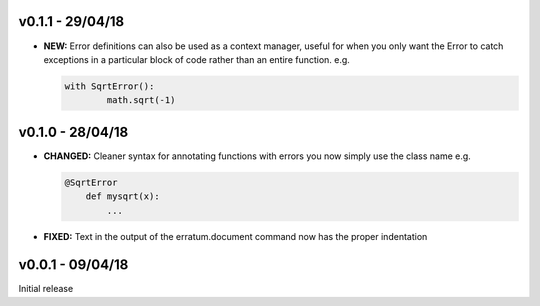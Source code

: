 v0.1.1 - 29/04/18
-----------------

- **NEW:** Error definitions can also be used as a context manager, useful
  for when you only want the Error to catch exceptions in a particular block
  of code rather than an entire function. e.g.

  .. code-block:: python

      with SqrtError():
	      math.sqrt(-1)

v0.1.0 - 28/04/18
-----------------

- **CHANGED:** Cleaner syntax for annotating functions with errors you now
  simply use the class name e.g.

  .. code-block:: python

      @SqrtError
	  def mysqrt(x):
	      ...

- **FIXED:** Text in the output of the erratum.document command now has the
  proper indentation


v0.0.1 - 09/04/18
-----------------

Initial release
